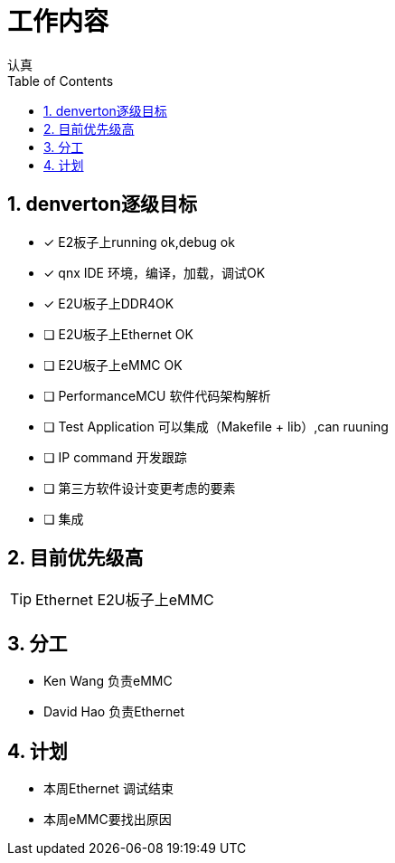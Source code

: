 = 工作内容
认真
:toc:
:toclevels: 4
:toc-position: left
:source-highlighter: pygments
:icons: font
:sectnums:

== denverton逐级目标

- [*] E2板子上running ok,debug ok
- [*] qnx IDE 环境，编译，加载，调试OK
- [*] E2U板子上DDR4OK
- [ ] E2U板子上Ethernet OK
- [ ] E2U板子上eMMC OK
- [ ] PerformanceMCU 软件代码架构解析
- [ ] Test Application 可以集成（Makefile + lib）,can ruuning
- [ ] IP command 开发跟踪
- [ ] 第三方软件设计变更考虑的要素
- [ ] 集成

== 目前优先级高

TIP: Ethernet  E2U板子上eMMC

== 分工

* Ken Wang 负责eMMC
* David Hao 负责Ethernet

== 计划

* 本周Ethernet 调试结束
* 本周eMMC要找出原因
